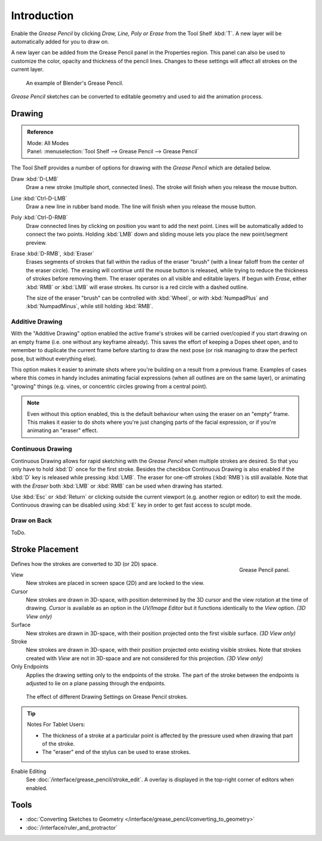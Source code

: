 
************
Introduction
************

Enable the *Grease Pencil* by clicking *Draw, Line, Poly or Erase* from the Tool Shelf :kbd:`T`.
A new layer will be automatically added for you to draw on.

A new layer can be added from the Grease Pencil panel in the Properties region.
This panel can also be used to customize the color, opacity and thickness of the pencil lines.
Changes to these settings will affect all strokes on the current layer.

.. figure:: /images/interface_grease-pencil_example-simple.png

   An example of Blender's Grease Pencil.

*Grease Pencil* sketches can be converted to editable geometry and used to aid the animation process.


Drawing
=======

.. admonition:: Reference
   :class: refbox

   | Mode:     All Modes
   | Panel:    :menuselection:`Tool Shelf --> Grease Pencil --> Grease Pencil`


The Tool Shelf provides a number of options for drawing with the *Grease Pencil* which are detailed below.

Draw :kbd:`D-LMB`
   Draw a new stroke (multiple short, connected lines). The stroke will finish when you release the mouse button.
Line :kbd:`Ctrl-D-LMB`
   Draw a new line in rubber band mode. The line will finish when you release the mouse button.
Poly :kbd:`Ctrl-D-RMB`
   Draw connected lines by clicking on position you want to add the next point.
   Lines will be automatically added to connect the two points.
   Holding :kbd:`LMB` down and sliding mouse lets you place the new point/segment preview.
Erase :kbd:`D-RMB`, :kbd:`Eraser`
   Erases segments of strokes that fall within the radius of the eraser "brush"
   (with a linear falloff from the center of the eraser circle).
   The erasing will continue until the mouse button is released,
   while trying to reduce the thickness of strokes before removing them.
   The eraser operates on all visible and editable layers.
   If begun with *Erase*, either :kbd:`RMB` or :kbd:`LMB` will erase strokes.
   Its cursor is a red circle with a dashed outline.

   The size of the eraser "brush" can be controlled with :kbd:`Wheel`, or with
   :kbd:`NumpadPlus` and :kbd:`NumpadMinus`, while still holding :kbd:`RMB`.


Additive Drawing
----------------

With the "Additive Drawing" option enabled the active frame's
strokes will be carried over/copied if you start drawing on an empty frame 
(i.e. one without any keyframe already). This saves the effort of keeping a Dopes sheet
open, and to remember to duplicate the current frame before starting to draw the
next pose (or risk managing to draw the perfect pose, but without everything else).

This option makes it easier to animate shots where you're building on a result from a previous frame.
Examples of cases where this comes in handy includes animating facial expressions
(when all outlines are on the same layer), or animating "growing" things
(e.g. vines, or concentric circles growing from a central point).

.. note:: 

   Even without this option enabled, this is the default behaviour when using
   the eraser on an "empty" frame. This makes it easier to do shots where you're just
   changing parts of the facial expression, or if you're animating an "eraser" effect.


Continuous Drawing
------------------

Continuous Drawing allows for rapid sketching with the *Grease Pencil* when
multiple strokes are desired. So that you only have to hold :kbd:`D` once for the first stroke.
Besides the checkbox Continuous Drawing is also enabled
if the :kbd:`D` key is released while pressing :kbd:`LMB`.
The eraser for one-off strokes (:kbd:`RMB`) is still available.
Note that with the *Eraser* both :kbd:`LMB` or :kbd:`RMB` can be used
when drawing has started.

Use :kbd:`Esc` or :kbd:`Return` or clicking outside the current viewport
(e.g. another region or editor) to exit the mode. 
Continuous drawing can be disabled using :kbd:`E` key in order to get fast access to sculpt mode.


Draw on Back
------------

ToDo.


Stroke Placement
================

.. figure:: /images/interface_grease-pencil_tools_panel.png
   :figwidth: 148px
   :align: right

   Grease Pencil panel.

Defines how the strokes are converted to 3D (or 2D) space.

View
   New strokes are placed in screen space (2D) and are locked to the view.
Cursor
   New strokes are drawn in 3D-space,
   with position determined by the 3D cursor and the view rotation at the time of drawing.
   *Cursor* is available as an option in the *UV/Image Editor*
   but it functions identically to the *View* option.  *(3D View only)*
Surface
   New strokes are drawn in 3D-space, with their position projected onto the first visible surface.
   *(3D View only)*
Stroke
   New strokes are drawn in 3D-space, with their position projected onto existing visible strokes.
   Note that strokes created with *View* are not in 3D-space and are not considered for this projection.
   *(3D View only)*

Only Endpoints
   Applies the drawing setting only to the endpoints of the stroke.
   The part of the stroke between the endpoints is adjusted to lie on a plane passing through the endpoints.

.. figure:: /images/interface_grease-pencil_stroke_placement.png

   The effect of different Drawing Settings on Grease Pencil strokes.

.. tip:: Notes For Tablet Users:

   - The thickness of a stroke at a particular point is affected
     by the pressure used when drawing that part of the stroke.
   - The "eraser" end of the stylus can be used to erase strokes.

Enable Editing
   See :doc:`/interface/grease_pencil/stroke_edit`.
   A overlay is displayed in the top-right corner of editors when enabled.


Tools
======

- :doc:`Converting Sketches to Geometry </interface/grease_pencil/converting_to_geometry>`
- :doc:`/interface/ruler_and_protractor`
